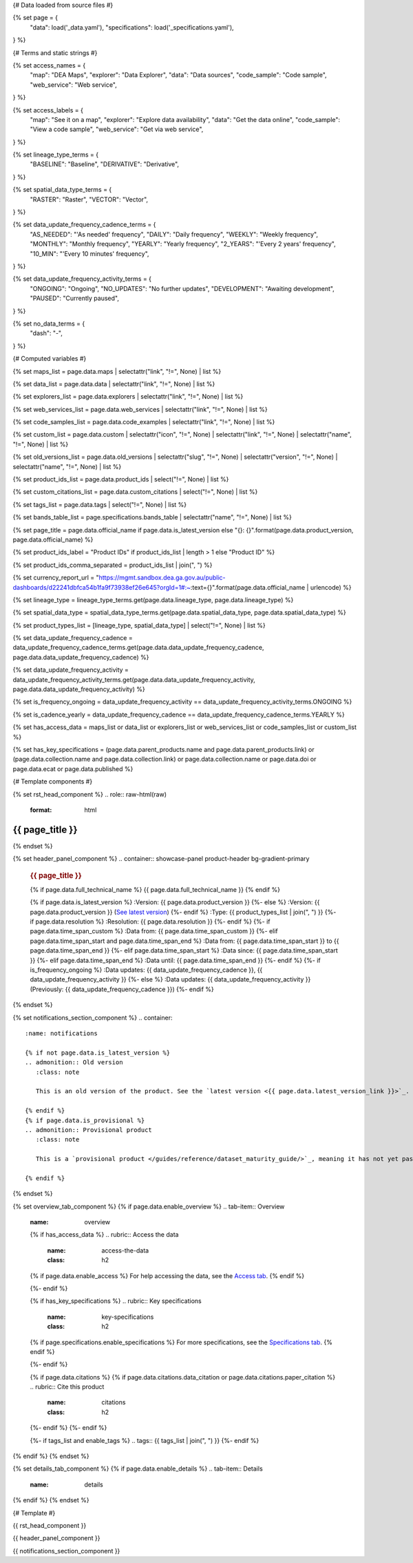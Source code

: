 {# Data loaded from source files #}

{% set page = {
   "data": load('_data.yaml'),
   "specifications": load('_specifications.yaml'),
} %}

{# Terms and static strings #}

{% set access_names = {
   "map": "DEA Maps",
   "explorer": "Data Explorer",
   "data": "Data sources",
   "code_sample": "Code sample",
   "web_service": "Web service",
} %}

{% set access_labels = {
   "map": "See it on a map",
   "explorer": "Explore data availability",
   "data": "Get the data online",
   "code_sample": "View a code sample",
   "web_service": "Get via web service",
} %}

{% set lineage_type_terms = {
   "BASELINE": "Baseline",
   "DERIVATIVE": "Derivative",
} %}

{% set spatial_data_type_terms = {
   "RASTER": "Raster",
   "VECTOR": "Vector",
} %}

{% set data_update_frequency_cadence_terms = {
   "AS_NEEDED": "'As needed' frequency",
   "DAILY": "Daily frequency",
   "WEEKLY": "Weekly frequency",
   "MONTHLY": "Monthly frequency",
   "YEARLY": "Yearly frequency",
   "2_YEARS": "'Every 2 years' frequency",
   "10_MIN": "'Every 10 minutes' frequency",
} %}

{% set data_update_frequency_activity_terms = {
   "ONGOING": "Ongoing",
   "NO_UPDATES": "No further updates",
   "DEVELOPMENT": "Awaiting development",
   "PAUSED": "Currently paused",
} %}

{% set no_data_terms = {
   "dash": "\-",
} %}

{# Computed variables #}

{% set maps_list = page.data.maps | selectattr("link",  "!=", None) | list %}

{% set data_list = page.data.data | selectattr("link",  "!=", None) | list %}

{% set explorers_list = page.data.explorers | selectattr("link",  "!=", None) | list %}

{% set web_services_list = page.data.web_services | selectattr("link",  "!=", None) | list %}

{% set code_samples_list = page.data.code_examples | selectattr("link",  "!=", None) | list %}

{% set custom_list = page.data.custom | selectattr("icon",  "!=", None) | selectattr("link",  "!=", None) | selectattr("name",  "!=", None) | list %}

{% set old_versions_list = page.data.old_versions | selectattr("slug",  "!=", None) | selectattr("version",  "!=", None) | selectattr("name",  "!=", None) | list %}

{% set product_ids_list = page.data.product_ids | select("!=", None) | list %}

{% set custom_citations_list = page.data.custom_citations | select("!=", None) | list %}

{% set tags_list = page.data.tags | select("!=", None) | list %}

{% set bands_table_list = page.specifications.bands_table | selectattr("name",  "!=", None) | list %}

{% set page_title = page.data.official_name if page.data.is_latest_version else "{}: {}".format(page.data.product_version, page.data.official_name) %}

{% set product_ids_label = "Product IDs" if product_ids_list | length > 1 else "Product ID" %}

{% set product_ids_comma_separated = product_ids_list | join(", ") %}

{% set currency_report_url = "https://mgmt.sandbox.dea.ga.gov.au/public-dashboards/d22241dbfca54b1fa9f73938ef26e645?orgId=1#:~:text={}".format(page.data.official_name | urlencode) %}

{% set lineage_type = lineage_type_terms.get(page.data.lineage_type, page.data.lineage_type) %}

{% set spatial_data_type = spatial_data_type_terms.get(page.data.spatial_data_type, page.data.spatial_data_type) %}

{% set product_types_list = [lineage_type, spatial_data_type] | select("!=", None) | list %}

{% set data_update_frequency_cadence = data_update_frequency_cadence_terms.get(page.data.data_update_frequency_cadence, page.data.data_update_frequency_cadence) %}

{% set data_update_frequency_activity = data_update_frequency_activity_terms.get(page.data.data_update_frequency_activity, page.data.data_update_frequency_activity) %}

{% set is_frequency_ongoing = data_update_frequency_activity == data_update_frequency_activity_terms.ONGOING %}

{% set is_cadence_yearly = data_update_frequency_cadence == data_update_frequency_cadence_terms.YEARLY %}

{% set has_access_data = maps_list or data_list or explorers_list or web_services_list or code_samples_list or custom_list %}

{% set has_key_specifications = (page.data.parent_products.name and page.data.parent_products.link) or (page.data.collection.name and page.data.collection.link) or page.data.collection.name or page.data.doi or page.data.ecat or page.data.published %}

{# Template components #}

{% set rst_head_component %}
.. role:: raw-html(raw)
   :format: html

.. rst-class:: product-page

======================================================================================================================================================
{{ page_title }}
======================================================================================================================================================
{% endset %}

{% set header_panel_component %}
.. container:: showcase-panel product-header bg-gradient-primary

   .. container::

      .. rubric:: {{ page_title }}

      {% if page.data.full_technical_name %}
      {{ page.data.full_technical_name }}
      {% endif %}

      {% if page.data.is_latest_version %}
      :Version: {{ page.data.product_version }}
      {%- else %}
      :Version: {{ page.data.product_version }} (`See latest version <{{ page.data.latest_version_link }}>`_)
      {%- endif %}
      :Type: {{ product_types_list | join(", ") }}
      {%- if page.data.resolution %}
      :Resolution: {{ page.data.resolution }}
      {%- endif %}
      {%- if page.data.time_span_custom %}
      :Data from: {{ page.data.time_span_custom }}
      {%- elif page.data.time_span_start and page.data.time_span_end %}
      :Data from: {{ page.data.time_span_start }} to {{ page.data.time_span_end }}
      {%- elif page.data.time_span_start  %}
      :Data since: {{ page.data.time_span_start }}
      {%- elif page.data.time_span_end  %}
      :Data until: {{ page.data.time_span_end }}
      {%- endif %}
      {%- if is_frequency_ongoing %}
      :Data updates: {{ data_update_frequency_cadence }}, {{ data_update_frequency_activity }}
      {%- else %}
      :Data updates: {{ data_update_frequency_activity }} (Previously: {{ data_update_frequency_cadence }})
      {%- endif %}

   .. container::

      .. image:: {{ page.data.header_image or "/_files/default/dea-earth-thumbnail.jpg" }}
         :class: no-gallery
{% endset %}

{% set notifications_section_component %}
.. container::
   :name: notifications

   {% if not page.data.is_latest_version %}
   .. admonition:: Old version
      :class: note
   
      This is an old version of the product. See the `latest version <{{ page.data.latest_version_link }}>`_.

   {% endif %}
   {% if page.data.is_provisional %}
   .. admonition:: Provisional product
      :class: note

      This is a `provisional product </guides/reference/dataset_maturity_guide/>`_, meaning it has not yet passed quality control and/or been finalised for release.

   {% endif %}
{% endset %}

{% set overview_tab_component %}
{% if page.data.enable_overview %}
.. tab-item:: Overview
   :name: overview

   .. raw:: html

      <div class="product-tab-table-of-contents"></div>

   .. include:: _overview_1.md
      :parser: myst_parser.sphinx_

   {% if has_access_data %}
   .. rubric:: Access the data
      :name: access-the-data
      :class: h2

   {% if page.data.enable_access %}
   For help accessing the data, see the `Access tab <./?tab=access>`_.
   {% endif %}

   .. container:: card-list icons
      :name: access-the-data-cards

      .. grid:: 2 2 3 5
         :gutter: 3

         {% for item in maps_list %}
         .. grid-item-card:: :fas:`map-location-dot`
            :link: {{ item.link }}
            :link-alt: {{ access_labels.map }}

            {{ item.name or access_names.map }}
         {% endfor %}

         {% for item in explorers_list %}
         .. grid-item-card:: :fas:`magnifying-glass`
            :link: {{ item.link }}
            :link-alt: {{ access_labels.explorer }}

            {{ item.name or access_names.explorer }}
         {% endfor %}

         {% for item in data_list %}
         .. grid-item-card:: :fas:`database`
            :link: {{ item.link }}
            :link-alt: {{ access_labels.data }}

            {{ item.name or access_names.data }}
         {% endfor %}

         {% for item in code_samples_list %}
         .. grid-item-card:: :fas:`laptop-code`
            :link: {{ item.link }}
            :link-alt: {{ access_labels.code_sample }}

            {{ item.name or access_names.code_sample }}
         {% endfor %}

         {% for item in web_services_list %}
         .. grid-item-card:: :fas:`globe`
            :link: {{ item.link }}
            :link-alt: {{ access_labels.web_service }}

            {{ item.name or access_names.web_service }}
         {% endfor %}

         {% for item in custom_list %}
         .. grid-item-card:: :fas:`{{ item.icon }}`
            :link: {{ item.link }}
            :link-alt: {{ item.label or "" }}
            :class-card: {{ item.class }}

            {{ item.name }}
         {% endfor %}
   {%- endif %}

   {% if has_key_specifications %}
   .. rubric:: Key specifications
      :name: key-specifications
      :class: h2

   {% if page.specifications.enable_specifications %}
   For more specifications, see the `Specifications tab <./?tab=specifications>`_.
   {% endif %}

   .. list-table::
      :name: key-specifications-table

      {% if page.data.is_currency_reported and is_cadence_yearly %}
      * - **Currency**
        - See `currency and latest and next update dates <{{ currency_report_url }}>`_.
      {% elif page.data.is_currency_reported %}
      * - **Currency**
        - See `currency and latest update date <{{ currency_report_url }}>`_.
      {%- endif %}
      {%- if product_ids_list %}
      * - **{{ product_ids_label }}**
        - {{ product_ids_comma_separated }}
      {%- endif %}
      {%- if page.data.doi %}
      * - **DOI**
        - `{{ page.data.doi }} <https://doi.org/{{ page.data.doi }}>`_
      {%- elif page.data.ecat %}
      * - **Persistent ID**
        - `{{ page.data.ecat }} <https://ecat.ga.gov.au/geonetwork/srv/eng/catalog.search#/metadata/{{ page.data.ecat }}>`_
      {%- endif %}
      {%- if page.data.published %}
      * - **Last updated**
        - {{ page.data.published }}
      {%- endif %}
      {%- if page.data.parent_products %}
      {%- if page.data.parent_products.name and page.data.parent_products.link %}
      * - **Parent product(s)**
        - `{{ page.data.parent_products.name }} <{{ page.data.parent_products.link }}>`_
      {%- endif %}
      {%- endif %}
      {%- if page.data.collection %}
      {%- if page.data.collection.name and page.data.collection.link %}
      * - **Collection**
        - `{{ page.data.collection.name }} <{{ page.data.collection.link }}>`_
      {%- elif page.data.collection.name %}
      * - **Collection**
        - {{ page.data.collection.name }}
      {%- endif %}
      {%- endif %}
      {%- if page.data.licence %}
      {%- if page.data.licence.name and page.data.licence.link %}
      * - **Licence**
        - `{{ page.data.licence.name }} <{{ page.data.licence.link }}>`_
      {%- endif %}
      {%- endif %}
   {%- endif %}

   {% if page.data.citations %}
   {% if page.data.citations.data_citation or page.data.citations.paper_citation %}
   .. rubric:: Cite this product
      :name: citations
      :class: h2

   .. list-table::
      :name: citation-table

      {% if page.data.citations.data_citation %}
      * - **Data citation**
        - .. code-block:: text
             :class: citation-table-citation citation-access-date

             {{ page.data.citations.data_citation }}
      {%- endif %}
      {% if page.data.citations.paper_citation %}
      * - **Paper citation**
        - .. code-block:: text
             :class: citation-table-citation

             {{ page.data.citations.paper_citation }}
      {%- endif %}
      {% for citation in custom_list_citations %}
      * - **{{ citation.name }}**
        - .. code-block:: text
             :class: citation-table-citation

             {{ citation.citation }}
      {% endfor %}
   {%- endif %}
   {%- endif %}

   {%- if tags_list and enable_tags %}
   .. tags:: {{ tags_list | join(", ") }}
   {%- endif %}

   .. include:: _overview_2.md
      :parser: myst_parser.sphinx_
{% endif %}
{% endset %}

{% set details_tab_component %}
{% if page.data.enable_details %}
.. tab-item:: Details
   :name: details

   .. raw:: html

      <div class="product-tab-table-of-contents"></div>

   .. include:: _details.md
      :parser: myst_parser.sphinx_
{% endif %}
{% endset %}

{# Template #}

{{ rst_head_component }}

{{ header_panel_component }}

{{ notifications_section_component }}

.. tab-set::

   {{ overview_tab_component | indent(3, True) }}

   {{ details_tab_component | indent(3, True) }}

   {# Quality tab #}

   {% if page.data.enable_quality %}
   .. tab-item:: Quality
      :name: quality

      .. raw:: html

         <div class="product-tab-table-of-contents"></div>

      .. include:: _quality.md
         :parser: myst_parser.sphinx_
   {% endif %}

   {# Specifications tab #}

   {% if page.specifications.enable_specifications %}
   .. tab-item:: Specifications
      :name: specifications

      .. raw:: html

         <div class="product-tab-table-of-contents"></div>

      .. rubric:: Specifications
         :name: specifications-tables
         :class: h2

      .. dropdown:: Attributes

         .. list-table::
            :name: attributes-table

            {% if page.data.is_latest_version and old_versions_list | length > 0 and page.data.enable_history %} {# If at least one old version exists. #}
            * - **Version**
              - {{ page.data.product_version }}
              - The version number of the product. See the `version history <./?tab=history>`_.
            {%- elif page.data.is_latest_version %}
            * - **Version**
              - {{ page.data.product_version }}
              - The version number of the product.
            {%- else %}
            * - **Version**
              - {{ page.data.product_version }}
              - This is an old version of the product. See the `latest version <{{ page.data.latest_version_link }}>`_.
            {%- endif %}
            {% if lineage_type == lineage_type_terms.DERIVATIVE %}
            * - **Lineage type**
              - {{ lineage_type }}
              - Derivative products are derived from other products.
            {%- elif lineage_type == lineage_type_terms.BASELINE %}
            * - **Lineage type**
              - {{ lineage_type }}
              - Baseline products are produced directly from satellite data.
            {%- else %}
            * - **Lineage type**
              - {{ lineage_type }}
              -
            {%- endif %}
            {% if spatial_data_type == spatial_data_type_terms.RASTER %}
            * - **Spatial type**
              - {{ spatial_data_type }}
              - Raster data consists of a grid of pixels.
            {%- elif spatial_data_type == spatial_data_type_terms.VECTOR %}
            * - **Spatial type**
              - {{ spatial_data_type }}
              - Vector data consists of mathematical polygons.
            {%- else %}
            * - **Spatial type**
              - {{ spatial_data_type }}
              -
            {%- endif %}
            {%- if page.data.resolution %}
            * - **Resolution**
              - {{ page.data.resolution }}
              - The size of the small area that the data can represent.
            {%- endif %}
            {%- if page.data.time_span_custom %}
            * - **Temporal extent**
              - {{ page.data.time_span_custom }}
              - The time span for which data is available.
            {%- elif page.data.time_span_start and page.data.time_span_end %}
            * - **Temporal extent**
              - {{ page.data.time_span_start }} to {{ page.data.time_span_end }}
              - The time span for which data is available.
            {%- elif page.data.time_span_start  %}
            * - **Temporal extent**
              - Since {{ page.data.time_span_start }}
              - The time span for which data is available.
            {%- elif page.data.time_span_end  %}
            * - **Temporal extent**
              - Until {{ page.data.time_span_end }}
              - The time span for which data is available.
            {%- endif %}
            {%- if is_frequency_ongoing %}
            * - **Update cadence**
              - {{ data_update_frequency_cadence }}
              - The frequency of data updates.
            {%- else %}
            * - **Update cadence**
              - Previously: {{ data_update_frequency_cadence }}
              - When data updates were active, this was their frequency.
            {%- endif %}
            * - **Update activity**
              - {{ data_update_frequency_activity }}
              - The activity status of data updates.
            {%- if page.data.is_currency_reported and is_cadence_yearly %}
            * - **Currency**
              - `Currency Report <{{ currency_report_url }}>`_
              - See the report.
            * - **Latest and next update dates**
              - `Currency Report <{{ currency_report_url }}>`_
              - See the report.
            {% elif page.data.is_currency_reported %}
            * - **Currency**
              - `Currency Report <{{ currency_report_url }}>`_
              - See the report.
            * - **Latest update date**
              - `Currency Report <{{ currency_report_url }}>`_
              - See the report.
            {%- endif %}

      .. dropdown:: Classification

         .. list-table::
            :name: classification-table

            * - **Official name**
              - {{ page.data.official_name }}
              -
            {%- if page.data.full_technical_name %}
            * - **Technical name**
              - {{ page.data.full_technical_name }}
              -
            {%- endif %}
            {%- if product_ids_list %}
            * - **{{ product_ids_label }}**
              - {{ product_ids_comma_separated }}
              -
            {%- endif %}
            {%- if page.data.doi %}
            * - **DOI**
              - `{{ page.data.doi }} <https://doi.org/{{ page.data.doi }}>`_
              -
            {%- elif page.data.ecat %}
            * - **Persistent ID**
              - `{{ page.data.ecat }} <https://ecat.ga.gov.au/geonetwork/srv/eng/catalog.search#/metadata/{{ page.data.ecat }}>`_
              -
            {%- endif %}
            {%- if page.data.parent_products %}
            {%- if page.data.parent_products.name and page.data.parent_products.link %}
            * - **Parent product(s)**
              - `{{ page.data.parent_products.name }} <{{ page.data.parent_products.link }}>`_
              -
            {%- endif %}
            {%- endif %}
            {%- if page.data.collection %}
            {%- if page.data.collection.name and page.data.collection.link %}
            * - **Collection**
              - `{{ page.data.collection.name }} <{{ page.data.collection.link }}>`_
              -
            {%- elif page.data.collection.name %}
            * - **Collection**
              - {{ page.data.collection.name }}
              -
            {%- endif %}
            {%- endif %}
            {%- if page.data.licence %}
            {%- if page.data.licence.name and page.data.licence.link and page.data.enable_credits %}
            * - **Licence**
              - `{{ page.data.licence.name }} <{{ page.data.licence.link }}>`_
              - See the `Credits tab <./?tab=credits>`_.
            {%- elif page.data.licence.name and page.data.licence.link %}
            * - **Licence**
              - `{{ page.data.licence.name }} <{{ page.data.licence.link }}>`_
              -
            {%- endif %}
            {%- endif %}

      {% if bands_table_list %}
      .. rubric:: Bands
         :name: bands
         :class: h2

      Bands are distinct layers of data within a product that can be loaded using the Open Data Cube (on the `DEA Sandbox <dea_sandbox_>`_ or `NCI <nci_>`_) or DEA's `STAC API <stac_api_>`_.

      .. _dea_sandbox: https://knowledge.dea.ga.gov.au/guides/setup/Sandbox/sandbox/
      .. _nci: https://knowledge.dea.ga.gov.au/guides/setup/NCI/basics/
      .. _stac_api: https://knowledge.dea.ga.gov.au/guides/setup/gis/stac/

      .. list-table::
         :header-rows: 1

         * - 
           - Aliases
           - Resolution
           - CRS
           - Nodata
           - Units
           - Type
           - Description
         {% for band in bands_table_list %}
         * - **{{ band.name }}**
           - {{ band.aliases|join(', ') if band.aliases else no_data_terms.dash }}
           - {{ band.resolution or no_data_terms.dash }}
           - {{ band.crs or no_data_terms.dash }}
           - {{ band.nodata }}
           - {{ band.units or no_data_terms.dash }}
           - {{ band.type or no_data_terms.dash }}
           - {{ band.description or no_data_terms.dash }}
         {% endfor %}

      {{ page.specifications.bands_footnote if page.specifications.bands_footnote }}
      {% endif %}
   {% endif %}

   {# Access tab #}

   {% if page.data.enable_access %}
   .. tab-item:: Access
      :name: access

      .. raw:: html

         <div class="product-tab-table-of-contents"></div>

      .. rubric:: Access the data
         :name: access-the-data-2
         :class: h2

      {% if has_access_data %}
      .. list-table::
         :name: access-table

         {% if maps_list %}
         * - **{{ access_labels.map }}**
           - {% for item in maps_list %}
             * `{{ item.name or access_names.map }} <{{ item.link }}>`_
             {% endfor %}
           - Learn how to `use DEA Maps </guides/setup/dea_maps/>`_.
         {% endif %}

         {% if explorers_list %}
         * - **{{ access_labels.explorer }}**
           - {% for item in explorers_list %}
             * `{{ item.name or access_names.explorer }} <{{ item.link }}>`_
             {% endfor %}
           - Learn how to `use the DEA Explorer </setup/explorer_guide/>`_.
         {% endif %}

         {% if data_list %}
         * - **{{ access_labels.data }}**
           - {% for item in data_list %}
             * `{{ item.name or access_names.data }} <{{ item.link }}>`_
             {% endfor %}
           - Learn how to `access the data via AWS </guides/about/faq/#download-dea-data>`_.
         {% endif %}

         {% if code_samples_list %}
         * - **{{ access_labels.code_sample }}**
           - {% for item in code_samples_list %}
             * `{{ item.name or access_names.code_sample }} <{{ item.link }}>`_
             {% endfor %}
           - Learn how to `use the DEA Sandbox </guides/setup/Sandbox/sandbox/>`_.
         {% endif %}

         {% if web_services_list %}
         * - **{{ access_labels.web_service }}**
           - {% for item in web_services_list %}
             * `{{ item.name or access_names.web_service }} <{{ item.link }}>`_
             {% endfor %}
           - Learn how to `use DEA's web services </guides/setup/gis/README/>`_.
         {% endif %}

         {% for item in custom_list %}
         * - **{{ item.label or "" }}**
           - * `{{ item.name }} <{{ item.link }}>`_
           - {{ item.description or "" }}
         {% endfor %}
      {% else %}
      There are no data source links available at the present time.
      {% endif %}

      .. include:: _access.md
         :parser: myst_parser.sphinx_
   {% endif %}

   {# History tab #}

   {% if page.data.enable_history %}
   .. tab-item:: History
      :name: history

      .. raw:: html

         <div class="product-tab-table-of-contents"></div>

      {% if not page.data.is_latest_version %}
      .. rubric:: Version history
         :name: version-history
         :class: h2

      You can find the version history in the `latest version of the product <{{ page.data.latest_version_link }}?tab=history>`_.
      {% else %}
      .. rubric:: Version history
         :name: version-history
         :class: h2

      {% if old_versions_list | length > 0 %}

      View previous releases of this product. Versions are numbered using the `Semantic Versioning <semver_>`_ scheme (MAJOR.MINOR.PATCH).

      .. _semver: https://semver.org/

      .. list-table::

         * - {{ page.data.product_version }}: Current version
         {% for item in old_versions_list %}
         * - `{{ item.version }}: {{ item.title }} </data/version-history/{{ item.slug }}/>`_
         {% endfor %}
      {% else %}
      No previous versions are available.
      {% endif %}

      .. include:: _history.md
         :parser: myst_parser.sphinx_
      {% endif %}
   {% endif %}

   {# FAQs tab #}

   {% if page.data.enable_faqs %}
   .. tab-item:: FAQs
      :name: faqs

      .. raw:: html

         <div class="product-tab-table-of-contents"></div>

      .. include:: _faqs.md
         :parser: myst_parser.sphinx_
   {% endif %}

   {# Credits tab #}

   {% if page.data.enable_credits %}
   .. tab-item:: Credits
      :name: credits

      .. raw:: html

         <div class="product-tab-table-of-contents"></div>

      .. include:: _credits.md
         :parser: myst_parser.sphinx_
   {% endif %}

.. raw:: html

   <script type="text/javascript" src="/_static/scripts/access-cards-tooltips.js" /></script>
   <script type="text/javascript" src="/_static/scripts/citation-access-date.js" /></script>

